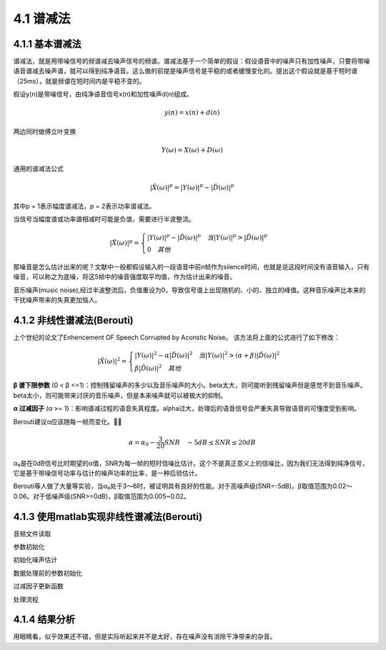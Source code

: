 4.1 谱减法
======================================

4.1.1 基本谱减法
--------------------------------------

谱减法，就是用带噪信号的频谱减去噪声信号的频谱。\
谱减法基于一个简单的假设：假设语音中的噪声只有加性噪声，只要将带噪语音谱减去噪声谱，就可以得到纯净语音。\
这么做的前提是噪声信号是平稳的或者缓慢变化的。\
提出这个假设就是基于短时谱（25ms），就是频谱在短时间内是平稳不变的。

假设y(n)是带噪信号，由纯净语音信号x(n)和加性噪声d(n)组成。

.. math:: 
    y(n) = x(n) + d(n)

两边同时做傅立叶变换

.. math:: 
    Y(\omega) = X(\omega) + D(\omega)
    
通用的谱减法公式

.. math:: 
    |\hat{X}(\omega)|^p = |Y(\omega)|^p - |\hat{D}(\omega)|^p

其中p = 1表示幅度谱减法，p = 2表示功率谱减法。

.. image:: images/谱减法/谱减法算法一般形式.png
    :scale: 75 %

当信号当幅度谱或功率谱相减时可能是负值，需要进行半波整流。

.. math:: 
    |\hat{X}(\omega)|^p = 
    \begin{cases}
    |Y(\omega)|^p - |\hat{D}(\omega)|^p \quad 当|Y(\omega)|^p > |\hat{D}(\omega)|^p \\
    0 \quad 其他
    \end{cases}

那噪音是怎么估计出来的呢？文献中一般都假设输入的一段语音中前n帧作为silence时间，\
也就是说这段时间没有语音输入，只有噪音，可以称之为底噪，将这5帧中的噪音强度取平均值，作为估计出来的噪音。

音乐噪声(music noise),经过半波整流后，负值重设为0，导致信号谱上出现随机的、小的、独立的峰值。\
这种音乐噪声比本来的干扰噪声带来的失真更加恼人。

.. image:: images/谱减法/谱减法的缺点.png

4.1.2 非线性谱减法(Berouti)
--------------------------------------

上个世纪的论文了Enhencement OF Speech Corrupted by Aconstic Noise。
该方法将上面的公式进行了如下修改：

.. math::
    |\hat{X}(\omega)|^2 = 
    \begin{cases}
    |Y(\omega)|^2 - \alpha|\hat{D}(\omega)|^2 \quad 当|Y(\omega)|^2 > (\alpha + \beta)|\hat{D}(\omega)|^2 \\
    \beta|\hat{D}(\omega)|^2 \quad 其他
    \end{cases}

**β 谱下限参数** (0 < β <=1)：控制残留噪声的多少以及音乐噪声的大小。\
beta太大，则可能听到残留噪声但是感觉不到音乐噪声。beta太小，则可能带来讨厌的音乐噪声，但是本来噪声就可以被极大的抑制。

.. image:: images/谱减法/谱下限参数影响.png

**α 过减因子** (α >= 1)：影响谱减过程的语音失真程度。\
alpha过大，处理后的语音信号会严重失真导致语音的可懂度受到影响。

.. image:: images/谱减法/过减因子影响.png

Berouti建议α应该随每一帧而变化。

.. math::
    \alpha = \alpha_0 - \frac{3}{20}SNR \quad -5dB \le SNR \le20dB

α₀是在0dB信号比时期望的α值，SNR为每一帧的短时信噪比估计。\
这个不是真正意义上的信噪比，因为我们无法得到纯净信号，它是基于带噪信号功率与估计的噪声功率的比率，是一种后验估计。\

Berouti等人做了大量等实验，当α₀处于3～6时，被证明具有良好的性能。\
对于高噪声级(SNR=-5dB)，β取值范围为0.02～0.06。\
对于低噪声级(SNR>=0dB)，β取值范围为0.005~0.02。

4.1.3 使用matlab实现非线性谱减法(Berouti)
----------------------------------------------------------------------------

音频文件读取

.. code-block:: matlab
    :linenos:

    [x,Srate]=audioread(filename);
    info = audioinfo(filename);
    nbits = info.BitsPerSample;

参数初始化

.. code-block:: matlab
    :linenos:

    %Overlap长度
    len=floor(20*Srate/1000);          % 8000HZ->160
    if rem(len,2)==1, len=len+1; end;
    PERC=50;                           % Overlap百分比
    len1=floor(len*PERC/100);
    len2=len-len1;                     % len 160 len1 80 len2 80

    Thres=3;     % VAD SNR阈值
    alpha=2.0;   % 功率谱谱减法
    FLOOR=0.002; % 谱下限参数
    G=0.9;       % 噪声估计平滑系数

    win=hanning(len);      % 生成汉宁窗 160点
    winGain=len2/sum(win); % normalization gain for overlap+add with 50% overlap 
                           % sum(win) 80.5 winGain 0.9938

初始化噪声估计

.. code-block:: matlab
    :linenos:

    nFFT=2*2^nextpow2(len);  % 最靠近的二次幂 nFFT 512
    noise_mean=zeros(nFFT,1); % 512*1

    % 前5组160字节后面补0做512点fft变换 再求均值 获取估算的初始化噪声幅度谱
    j=1;
    for k=1:5
    noise_mean=noise_mean+abs(fft(win.*x(j:j+len-1),nFFT)); % fft会在160个数据后自动补0
    j=j+len;
    end

    noise_mu=noise_mean/5;

数据处理前的参数初始化

.. code-block:: matlab
    :linenos:
    
    k=1;
    img=sqrt(-1);  % 0.0+1.0i
    x_old=zeros(len1,1);             % 重叠相加法 保留上一次的IFFT的后半段数据
    Nframes=floor(length(x)/len2)-1; % 每帧80个数据
    xfinal=zeros(Nframes*len2,1);    % 实际处理的数据个数

过减因子更新函数

.. code-block:: matlab
    :linenos:
    
    function a=berouti1(SNR)

    if SNR>=-5.0 & SNR<=20
    a=3-SNR*2/20;
    else
    
    if SNR<-5.0
    a=4;
    end

    if SNR>20
        a=1;
    end
    
    end

    function a=berouti(SNR)

    if SNR>=-5.0 & SNR<=20
    a=4-SNR*3/20; 
    else
    
    if SNR<-5.0
    a=5;
    end

    if SNR>20
        a=1;
    end
    
    end

处理流程

.. code-block:: matlab
    :linenos:

    for n=1:Nframes
        
        insign=win.*x(k:k+len-1);     % 160点数据加窗
        spec=fft(insign,nFFT);        % 160点个做512点fft
        sig=abs(spec);                % 512点fft求复数模
        theta=angle(spec);            % 512点fft点的相位信息

        % 信噪比计算 norm 平方和开根号 (512点复数模平方相加) 
        % 信号功率与噪声功率的比值
        SNRseg=10*log10(norm(sig,2)^2/norm(noise_mu,2)^2);

        % 根据SNR更新过减因子
        if alpha==1.0
            beta=berouti1(SNRseg);
        else
            beta=berouti(SNRseg);
        end

        % 功率谱减法
        sub_speech=sig.^alpha - beta*noise_mu.^alpha;        
        diffw = sub_speech-FLOOR*noise_mu.^alpha;

        % 判断是否过减了
        z=find(diffw <0);        % 寻找diffw数组中 <0的索引 保存在z中
        if~isempty(z)            % 确认数组是否为空
            sub_speech(z)=FLOOR*noise_mu(z).^alpha;
        end

        % 当信噪比很低时，更新噪声
        if (SNRseg < Thres)
            noise_temp = G*noise_mu.^alpha+(1-G)*sig.^alpha;          % 噪声平滑
            noise_mu=noise_temp.^(1/alpha);                           % 新的噪声幅度估计
        end
        
        % 把前半频谱镜像到后半段 因为频谱是对称的
        % flipud矩阵的上下翻转    258～512  2～256
        sub_speech(nFFT/2+2:nFFT)=flipud(sub_speech(2:nFFT/2));  % to ensure conjugate symmetry for real reconstruction

        % 欧拉公式
        % alpha在这里表示的是功率，sub_speech.^(1/alpha)表示的是信号的幅度
        x_phase=(sub_speech.^(1/alpha)).*(cos(theta)+img*(sin(theta)));
        
        % 傅立叶逆变换 转换到时域
        xi=real(ifft(x_phase));

        % 重叠相加法 输入数据后半段补0 输出结果上次结果的后半段+这次结果的上半段
        % x_old保存上一次结果的后半段
        xfinal(k:k+len2-1)=x_old+xi(1:len1);
        x_old=xi(1+len1:len);

        % 继续处理剩余的数据
        k=k+len2;
    end

    % 处理后的数据写入到文件中
    audiowrite(outfile,winGain*xfinal,Srate);

4.1.4 结果分析
--------------------------------------

.. image:: images/谱减法/谱减法输出结果时域.jpg

.. image:: images/谱减法/谱减法输出结果频域.jpg

用眼睛看，似乎效果还不错，但是实际听起来并不是太好，存在噪声没有消除干净带来的杂音。
